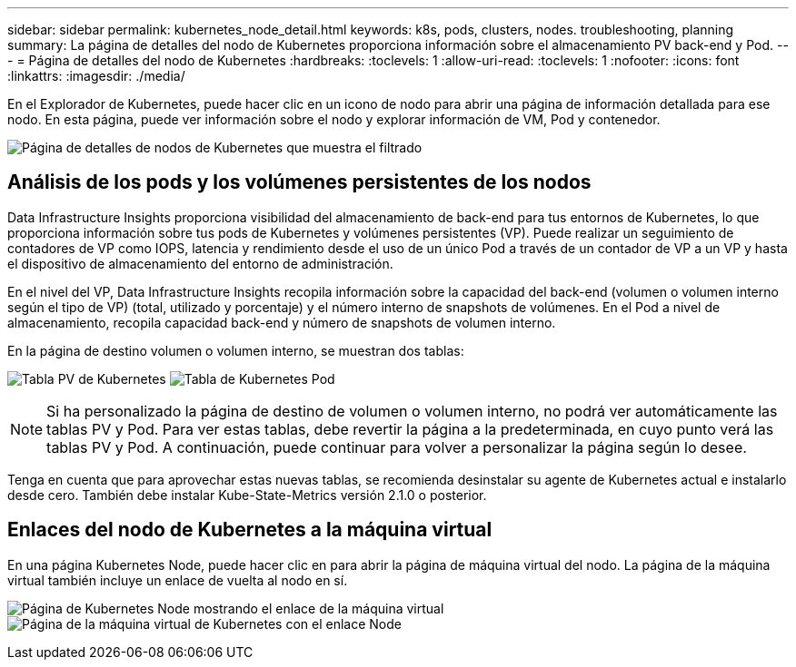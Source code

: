 ---
sidebar: sidebar 
permalink: kubernetes_node_detail.html 
keywords: k8s, pods, clusters, nodes. troubleshooting, planning 
summary: La página de detalles del nodo de Kubernetes proporciona información sobre el almacenamiento PV back-end y Pod. 
---
= Página de detalles del nodo de Kubernetes
:hardbreaks:
:toclevels: 1
:allow-uri-read: 
:toclevels: 1
:nofooter: 
:icons: font
:linkattrs: 
:imagesdir: ./media/


[role="lead"]
En el Explorador de Kubernetes, puede hacer clic en un icono de nodo para abrir una página de información detallada para ese nodo. En esta página, puede ver información sobre el nodo y explorar información de VM, Pod y contenedor.

image:KubernetesNodeFiltering.png["Página de detalles de nodos de Kubernetes que muestra el filtrado"]



== Análisis de los pods y los volúmenes persistentes de los nodos

Data Infrastructure Insights proporciona visibilidad del almacenamiento de back-end para tus entornos de Kubernetes, lo que proporciona información sobre tus pods de Kubernetes y volúmenes persistentes (VP). Puede realizar un seguimiento de contadores de VP como IOPS, latencia y rendimiento desde el uso de un único Pod a través de un contador de VP a un VP y hasta el dispositivo de almacenamiento del entorno de administración.

En el nivel del VP, Data Infrastructure Insights recopila información sobre la capacidad del back-end (volumen o volumen interno según el tipo de VP) (total, utilizado y porcentaje) y el número interno de snapshots de volúmenes. En el Pod a nivel de almacenamiento, recopila capacidad back-end y número de snapshots de volumen interno.

En la página de destino volumen o volumen interno, se muestran dos tablas:

image:Kubernetes_PV_Table.png["Tabla PV de Kubernetes"]
image:Kubernetes_Pod_Table.png["Tabla de Kubernetes Pod"]


NOTE: Si ha personalizado la página de destino de volumen o volumen interno, no podrá ver automáticamente las tablas PV y Pod. Para ver estas tablas, debe revertir la página a la predeterminada, en cuyo punto verá las tablas PV y Pod. A continuación, puede continuar para volver a personalizar la página según lo desee.

Tenga en cuenta que para aprovechar estas nuevas tablas, se recomienda desinstalar su agente de Kubernetes actual e instalarlo desde cero. También debe instalar Kube-State-Metrics versión 2.1.0 o posterior.



== Enlaces del nodo de Kubernetes a la máquina virtual

En una página Kubernetes Node, puede hacer clic en para abrir la página de máquina virtual del nodo. La página de la máquina virtual también incluye un enlace de vuelta al nodo en sí.

image:Kubernetes_Node_Page_with_VM_Link.png["Página de Kubernetes Node mostrando el enlace de la máquina virtual"]
image:Kubernetes_VM_Page_with_Node_Link.png["Página de la máquina virtual de Kubernetes con el enlace Node"]
